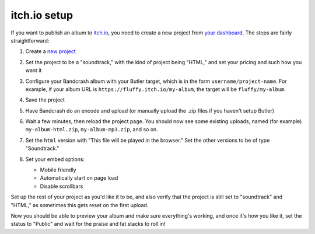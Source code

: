 itch.io setup
=============

If you want to publish an album to `itch.io <https://itch.io/>`_, you need to create a new project from `your dashboard <https://itch.io/dahsboard>`_. The steps are fairly straightforward:

#. Create a `new project <https://itch.io/game/new>`_

#. Set the project to be a "soundtrack," with the kind of project being "HTML," and set your pricing and such how you want it

   .. image:: project-settings.png
      :scale: 33 %
      :alt: A new project on itch.io

#. Configure your Bandcrash album with your Butler target, which is in the form ``username/project-name``. For example, if your album URL is ``https://fluffy.itch.io/my-album``, the target will be ``fluffy/my-album``.

#. Save the project

#. Have Bandcrash do an encode and upload (or manually upload the .zip files if you haven't setup Butler)

#. Wait a few minutes, then reload the project page. You should now see some existing uploads, named (for example) ``my-album-html.zip``, ``my-album-mp3.zip``, and so on.

#. Set the ``html`` version with "This file will be played in the browser." Set the other versions to be of type "Soundtrack."

#. Set your embed options:

   * Mobile friendly

   * Automatically start on page load

   * Disable scrollbars

   .. image:: embed-settings.png
      :scale: 33 %
      :alt: Recommended embed settings

Set up the rest of your project as you'd like it to be, and also verify that the project is still set to "soundtrack" and "HTML," as sometimes this gets reset on the first upload.

Now you should be able to preview your album and make sure everything's working, and once it's how you like it, set the status to "Public" and wait for the praise and fat stacks to roll in!
